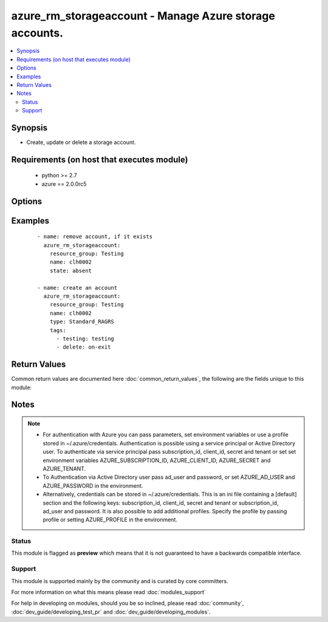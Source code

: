 .. _azure_rm_storageaccount:


azure_rm_storageaccount - Manage Azure storage accounts.
++++++++++++++++++++++++++++++++++++++++++++++++++++++++

.. versionadded:: 2.1


.. contents::
   :local:
   :depth: 2


Synopsis
--------

* Create, update or delete a storage account.


Requirements (on host that executes module)
-------------------------------------------

  * python >= 2.7
  * azure == 2.0.0rc5


Options
-------

.. raw:: html

    <table border=1 cellpadding=4>
    <tr>
    <th class="head">parameter</th>
    <th class="head">required</th>
    <th class="head">default</th>
    <th class="head">choices</th>
    <th class="head">comments</th>
    </tr>
                <tr><td>account_type<br/><div style="font-size: small;"></div></td>
    <td>no</td>
    <td></td>
        <td><ul><li>Premium_LRS</li><li>Standard_GRS</li><li>Standard_LRS</li><li>Standard_RAGRS</li><li>Standard_ZRS</li></ul></td>
        <td><div>Type of storage account. Required when creating a storage account. NOTE: Standard_ZRS and Premium_LRS accounts cannot be changed to other account types, and other account types cannot be changed to Standard_ZRS or Premium_LRS.</div></br>
    <div style="font-size: small;">aliases: type<div>        </td></tr>
                <tr><td>ad_user<br/><div style="font-size: small;"></div></td>
    <td>no</td>
    <td></td>
        <td></td>
        <td><div>Active Directory username. Use when authenticating with an Active Directory user rather than service principal.</div>        </td></tr>
                <tr><td>append_tags<br/><div style="font-size: small;"></div></td>
    <td>no</td>
    <td>True</td>
        <td></td>
        <td><div>Use to control if tags field is canonical or just appends to existing tags. When canonical, any tags not found in the tags parameter will be removed from the object's metadata.</div>        </td></tr>
                <tr><td>client_id<br/><div style="font-size: small;"></div></td>
    <td>no</td>
    <td></td>
        <td></td>
        <td><div>Azure client ID. Use when authenticating with a Service Principal.</div>        </td></tr>
                <tr><td>custom_domain<br/><div style="font-size: small;"></div></td>
    <td>no</td>
    <td></td>
        <td></td>
        <td><div>User domain assigned to the storage account. Must be a dictionary with 'name' and 'use_sub_domain' keys where 'name' is the CNAME source. Only one custom domain is supported per storage account at this time. To clear the existing custom domain, use an empty string for the custom domain name property.</div><div>Can be added to an existing storage account. Will be ignored during storage account creation.</div>        </td></tr>
                <tr><td>kind<br/><div style="font-size: small;"> (added in 2.2)</div></td>
    <td>no</td>
    <td>Storage</td>
        <td><ul><li>Storage</li><li>StorageBlob</li></ul></td>
        <td><div>The 'kind' of storage.</div>        </td></tr>
                <tr><td>location<br/><div style="font-size: small;"></div></td>
    <td>no</td>
    <td>resource_group location</td>
        <td></td>
        <td><div>Valid azure location. Defaults to location of the resource group.</div>        </td></tr>
                <tr><td>name<br/><div style="font-size: small;"></div></td>
    <td>no</td>
    <td></td>
        <td></td>
        <td><div>Name of the storage account to update or create.</div>        </td></tr>
                <tr><td>password<br/><div style="font-size: small;"></div></td>
    <td>no</td>
    <td></td>
        <td></td>
        <td><div>Active Directory user password. Use when authenticating with an Active Directory user rather than service principal.</div>        </td></tr>
                <tr><td>profile<br/><div style="font-size: small;"></div></td>
    <td>no</td>
    <td></td>
        <td></td>
        <td><div>Security profile found in ~/.azure/credentials file.</div>        </td></tr>
                <tr><td>resource_group<br/><div style="font-size: small;"></div></td>
    <td>yes</td>
    <td></td>
        <td></td>
        <td><div>Name of the resource group to use.</div>        </td></tr>
                <tr><td>secret<br/><div style="font-size: small;"></div></td>
    <td>no</td>
    <td></td>
        <td></td>
        <td><div>Azure client secret. Use when authenticating with a Service Principal.</div>        </td></tr>
                <tr><td>state<br/><div style="font-size: small;"></div></td>
    <td>no</td>
    <td>present</td>
        <td><ul><li>absent</li><li>present</li></ul></td>
        <td><div>Assert the state of the storage account. Use 'present' to create or update a storage account and 'absent' to delete an account.</div>        </td></tr>
                <tr><td>subscription_id<br/><div style="font-size: small;"></div></td>
    <td>no</td>
    <td></td>
        <td></td>
        <td><div>Your Azure subscription Id.</div>        </td></tr>
                <tr><td>tags<br/><div style="font-size: small;"></div></td>
    <td>no</td>
    <td></td>
        <td></td>
        <td><div>Dictionary of string:string pairs to assign as metadata to the object. Metadata tags on the object will be updated with any provided values. To remove tags set append_tags option to false.
    </div>        </td></tr>
                <tr><td>tenant<br/><div style="font-size: small;"></div></td>
    <td>no</td>
    <td></td>
        <td></td>
        <td><div>Azure tenant ID. Use when authenticating with a Service Principal.</div>        </td></tr>
        </table>
    </br>



Examples
--------

 ::

        - name: remove account, if it exists
          azure_rm_storageaccount:
            resource_group: Testing
            name: clh0002
            state: absent
    
        - name: create an account
          azure_rm_storageaccount:
            resource_group: Testing
            name: clh0002
            type: Standard_RAGRS
            tags:
              - testing: testing
              - delete: on-exit

Return Values
-------------

Common return values are documented here :doc:`common_return_values`, the following are the fields unique to this module:

.. raw:: html

    <table border=1 cellpadding=4>
    <tr>
    <th class="head">name</th>
    <th class="head">description</th>
    <th class="head">returned</th>
    <th class="head">type</th>
    <th class="head">sample</th>
    </tr>

        <tr>
        <td> state </td>
        <td> Current state of the storage account. </td>
        <td align=center> always </td>
        <td align=center> dict </td>
        <td align=center> {'secondary_location': 'centralus', 'account_type': 'Standard_RAGRS', 'custom_domain': None, 'resource_group': 'Testing', 'tags': None, 'primary_location': 'eastus2', 'secondary_endpoints': {'queue': 'https://clh0003-secondary.queue.core.windows.net/', 'table': 'https://clh0003-secondary.table.core.windows.net/', 'blob': 'https://clh0003-secondary.blob.core.windows.net/'}, 'provisioning_state': 'Succeeded', 'primary_endpoints': {'queue': 'https://clh0003.queue.core.windows.net/', 'table': 'https://clh0003.table.core.windows.net/', 'blob': 'https://clh0003.blob.core.windows.net/'}, 'location': 'eastus2', 'status_of_primary': 'Available', 'status_of_secondary': 'Available', 'type': 'Microsoft.Storage/storageAccounts', 'id': '/subscriptions/XXXXXXX-XXXX-XXXX-XXXX-XXXXXXXXXX/resourceGroups/testing/providers/Microsoft.Storage/storageAccounts/clh0003', 'name': 'clh0003'} </td>
    </tr>
        
    </table>
    </br></br>

Notes
-----

.. note::
    - For authentication with Azure you can pass parameters, set environment variables or use a profile stored in ~/.azure/credentials. Authentication is possible using a service principal or Active Directory user. To authenticate via service principal pass subscription_id, client_id, secret and tenant or set set environment variables AZURE_SUBSCRIPTION_ID, AZURE_CLIENT_ID, AZURE_SECRET and AZURE_TENANT.
    - To Authentication via Active Directory user pass ad_user and password, or set AZURE_AD_USER and AZURE_PASSWORD in the environment.
    - Alternatively, credentials can be stored in ~/.azure/credentials. This is an ini file containing a [default] section and the following keys: subscription_id, client_id, secret and tenant or subscription_id, ad_user and password. It is also possible to add additional profiles. Specify the profile by passing profile or setting AZURE_PROFILE in the environment.



Status
~~~~~~

This module is flagged as **preview** which means that it is not guaranteed to have a backwards compatible interface.


Support
~~~~~~~

This module is supported mainly by the community and is curated by core committers.

For more information on what this means please read :doc:`modules_support`


For help in developing on modules, should you be so inclined, please read :doc:`community`, :doc:`dev_guide/developing_test_pr` and :doc:`dev_guide/developing_modules`.
